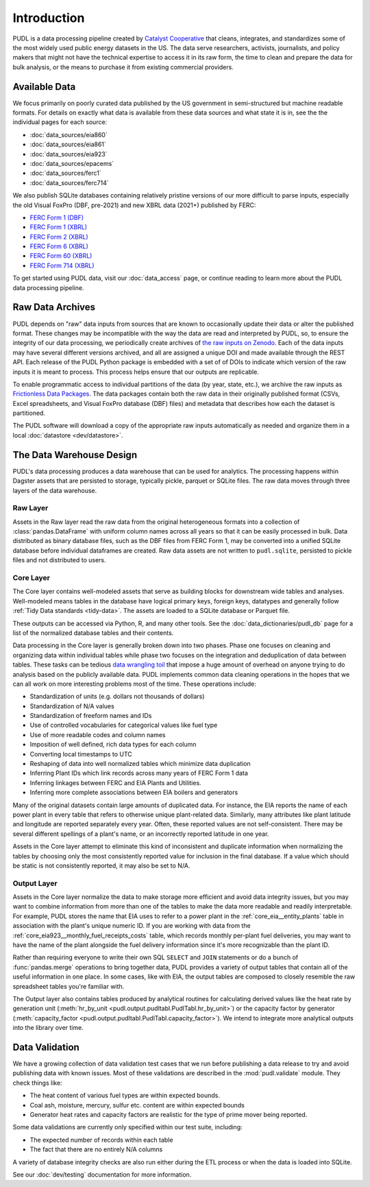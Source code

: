 =======================================================================================
Introduction
=======================================================================================

PUDL is a data processing pipeline created by `Catalyst Cooperative
<https://catalyst.coop/>`__ that cleans, integrates, and standardizes some of the most
widely used public energy datasets in the US. The data serve researchers, activists,
journalists, and policy makers that might not have the technical expertise to access it
in its raw form, the time to clean and prepare the data for bulk analysis, or the means
to purchase it from  existing commercial providers.

---------------------------------------------------------------------------------------
Available Data
---------------------------------------------------------------------------------------

We focus primarily on poorly curated data published by the US government in
semi-structured but machine readable formats. For details on exactly what data is
available from these data sources and what state it is in, see the the individual
pages for each source:

* :doc:`data_sources/eia860`
* :doc:`data_sources/eia861`
* :doc:`data_sources/eia923`
* :doc:`data_sources/epacems`
* :doc:`data_sources/ferc1`
* :doc:`data_sources/ferc714`

We also publish SQLite databases containing relatively pristine versions of our more
difficult to parse inputs, especially the old Visual FoxPro (DBF, pre-2021) and new XBRL
data (2021+) published by FERC:

* `FERC Form 1 (DBF) <https://s3.us-west-2.amazonaws.com/pudl.catalyst.coop/dev/ferc1.sqlite>`__
* `FERC Form 1 (XBRL) <https://s3.us-west-2.amazonaws.com/pudl.catalyst.coop/dev/ferc1_xbrl.sqlite>`__
* `FERC Form 2 (XBRL) <https://s3.us-west-2.amazonaws.com/pudl.catalyst.coop/dev/ferc2_xbrl.sqlite>`__
* `FERC Form 6 (XBRL) <https://s3.us-west-2.amazonaws.com/pudl.catalyst.coop/dev/ferc6_xbrl.sqlite>`__
* `FERC Form 60 (XBRL) <https://s3.us-west-2.amazonaws.com/pudl.catalyst.coop/dev/ferc60_xbrl.sqlite>`__
* `FERC Form 714 (XBRL) <https://s3.us-west-2.amazonaws.com/pudl.catalyst.coop/dev/ferc714_xbrl.sqlite>`__

To get started using PUDL data, visit our :doc:`data_access` page, or continue reading
to learn more about the PUDL data processing pipeline.

.. _raw-data-archive:

---------------------------------------------------------------------------------------
Raw Data Archives
---------------------------------------------------------------------------------------

PUDL depends on "raw" data inputs from sources that are known to occasionally update
their data or alter the published format. These changes may be incompatible with the way
the data are read and interpreted by PUDL, so, to ensure the integrity of our data
processing, we periodically create archives of `the raw inputs on Zenodo
<https://zenodo.org/communities/catalyst-cooperative>`__. Each of the data inputs may
have several different versions archived, and all are assigned a unique DOI and made
available through the REST API.  Each release of the PUDL Python package is embedded
with a set of of DOIs to indicate which version of the raw inputs it is meant to
process. This process helps ensure that our outputs are replicable.

To enable programmatic access to individual partitions of the data (by year, state,
etc.), we archive the raw inputs as `Frictionless Data Packages
<https://specs.frictionlessdata.io/data-package/>`__. The data packages contain both the
raw data in their originally published format (CSVs, Excel spreadsheets, and Visual
FoxPro database (DBF) files) and metadata that describes how each the
dataset is partitioned.

The PUDL software will download a copy of the appropriate raw inputs automatically as
needed and organize them in a local :doc:`datastore <dev/datastore>`.

.. seealso::

    The software that creates and archives the raw inputs can be found in our
    `PUDL Archiver <https://github.com/catalyst-cooperative/pudl-archiver>`__
    repository on GitHub.

.. _etl-process:

---------------------------------------------------------------------------------------
The Data Warehouse Design
---------------------------------------------------------------------------------------

PUDL's data processing produces a data warehouse that can be used for analytics.
The processing happens within Dagster assets that are persisted to storage,
typically pickle, parquet or SQLite files. The raw data moves through three
layers of the data warehouse.

Raw Layer
^^^^^^^^^

Assets in the Raw layer read the raw data from the original heterogeneous formats into
a collection of :class:`pandas.DataFrame` with uniform column names across all years so
that it can be easily processed in bulk. Data distributed as binary database files, such
as the DBF files from FERC Form 1, may be converted into a unified SQLite database
before individual dataframes are created. Raw data assets are not written to
``pudl.sqlite``, persisted to pickle files and not distributed to users.

.. seealso::

    Module documentation within the :mod:`pudl.extract` subpackage.

Core Layer
^^^^^^^^^^

The Core layer contains well-modeled assets that serve as building blocks for
downstream wide tables and analyses. Well-modeled means tables in the database
have logical primary keys, foreign keys, datatypes and generally follow
:ref:`Tidy Data standards <tidy-data>`. The assets are loaded to a SQLite
database or Parquet file.

These outputs can be accessed via Python, R, and many other tools. See the
:doc:`data_dictionaries/pudl_db` page for a list of the normalized database tables and
their contents.

Data processing in the Core layer is generally broken down into two phases. Phase one
focuses on cleaning and organizing data within individual tables while phase two focuses
on the integration and deduplication of data between tables. These tasks can be tedious
`data wrangling toil <https://sre.google/sre-book/eliminating-toil/>`__ that impose a
huge amount of overhead on anyone trying to do analysis based on the publicly
available data. PUDL implements common data cleaning operations in the hopes that we
can all work on more interesting problems most of the time. These operations include:

* Standardization of units (e.g. dollars not thousands of dollars)
* Standardization of N/A values
* Standardization of freeform names and IDs
* Use of controlled vocabularies for categorical values like fuel type
* Use of more readable codes and column names
* Imposition of well defined, rich data types for each column
* Converting local timestamps to UTC
* Reshaping of data into well normalized tables which minimize data duplication
* Inferring Plant IDs which link records across many years of FERC Form 1 data
* Inferring linkages between FERC and EIA Plants and Utilities.
* Inferring more complete associations between EIA boilers and generators

.. seealso::

    The module and per-table transform functions in the :mod:`pudl.transform`
    sub-package have more details on the specific transformations applied to each
    table.

Many of the original datasets contain large amounts of duplicated data. For instance,
the EIA reports the name of each power plant in every table that refers to otherwise
unique plant-related data. Similarly, many attributes like plant latitude and
longitude are reported separately every year. Often, these reported values are not
self-consistent. There may be several different spellings of a plant's name, or an
incorrectly reported latitude in one year.

Assets in the Core layer attempt to eliminate this kind of inconsistent and duplicate
information when normalizing the tables by choosing only the most consistently reported
value for inclusion in the final database. If a value which should be static is not
consistently reported, it may also be set to N/A.

Output Layer
^^^^^^^^^^^^^^^^^^^^

Assets in the Core layer normalize the data to make storage more efficient and avoid
data integrity issues, but you may want to combine information from more than one of
the tables to make the data more readable and readily interpretable. For example, PUDL
stores the name that EIA uses to refer to a power plant in the
:ref:`core_eia__entity_plants` table in association with the plant's unique numeric ID.
If you are working with data from the :ref:`core_eia923__monthly_fuel_receipts_costs`
table, which records monthly per-plant fuel deliveries, you may want to have the name
of the plant alongside the fuel delivery information since it's more recognizable than
the plant ID.

Rather than requiring everyone to write their own SQL ``SELECT`` and ``JOIN`` statements
or do a bunch of :func:`pandas.merge` operations to bring together data, PUDL provides a
variety of output tables that contain all of the useful information in one place. In
some cases, like with EIA, the output tables are composed to closely resemble the raw
spreadsheet tables you're familiar with.

The Output layer also contains tables produced by analytical routines for
calculating derived values like the heat rate by generation unit (:meth:`hr_by_unit
<pudl.output.pudltabl.PudlTabl.hr_by_unit>`) or the capacity factor by generator
(:meth:`capacity_factor <pudl.output.pudltabl.PudlTabl.capacity_factor>`). We intend to
integrate more analytical outputs into the library over time.

.. seealso::

    * `The PUDL Examples GitHub repo <https://github.com/catalyst-cooperative/pudl-examples>`__
      to see how to access the PUDL Database directly, use the output functions, or
      work with the EPA CEMS data using Dask.
    * `How to Learn Dask in 2021 <https://coiled.io/blog/how-to-learn-dask-in-2021/>`__
      is a great collection of self-guided resources if you are already familiar with
      Python, Pandas, and NumPy.

.. _test-and-validate:

---------------------------------------------------------------------------------------
Data Validation
---------------------------------------------------------------------------------------
We have a growing collection of data validation test cases that we run before
publishing a data release to try and avoid publishing data with known issues. Most of
these validations are described in the :mod:`pudl.validate` module. They check things
like:

* The heat content of various fuel types are within expected bounds.
* Coal ash, moisture, mercury, sulfur etc. content are within expected bounds
* Generator heat rates and capacity factors are realistic for the type of prime mover
  being reported.

Some data validations are currently only specified within our test suite, including:

* The expected number of records within each table
* The fact that there are no entirely N/A columns

A variety of database integrity checks are also run either during the ETL process or
when the data is loaded into SQLite.

See our :doc:`dev/testing` documentation for more information.
